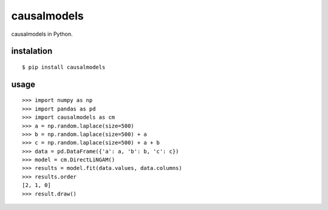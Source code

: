 causalmodels
============

causalmodels in Python.

instalation
-----------

::

    $ pip install causalmodels

usage
-----

::

    >>> import numpy as np
    >>> import pandas as pd
    >>> import causalmodels as cm
    >>> a = np.random.laplace(size=500)
    >>> b = np.random.laplace(size=500) + a
    >>> c = np.random.laplace(size=500) + a + b
    >>> data = pd.DataFrame({'a': a, 'b': b, 'c': c})
    >>> model = cm.DirectLiNGAM()
    >>> results = model.fit(data.values, data.columns)
    >>> results.order
    [2, 1, 0]
    >>> result.draw()


